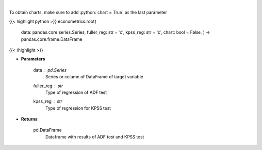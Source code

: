 .. role:: python(code)
    :language: python
    :class: highlight

|

.. raw:: html

    <h3>
    > Calculate test statistics for unit roots
    </h3>

To obtain charts, make sure to add :python:`chart = True` as the last parameter

{{< highlight python >}}
econometrics.root(
    data: pandas.core.series.Series,
    fuller\_reg: str = 'c',
    kpss\_reg: str = 'c',
    chart: bool = False,
    ) -> pandas.core.frame.DataFrame
{{< /highlight >}}

* **Parameters**

    data : *pd.Series*
        Series or column of DataFrame of target variable
    fuller_reg : *str*
        Type of regression of ADF test
    kpss_reg : *str*
        Type of regression for KPSS test

    
* **Returns**

    pd.DataFrame
        Dataframe with results of ADF test and KPSS test
    
